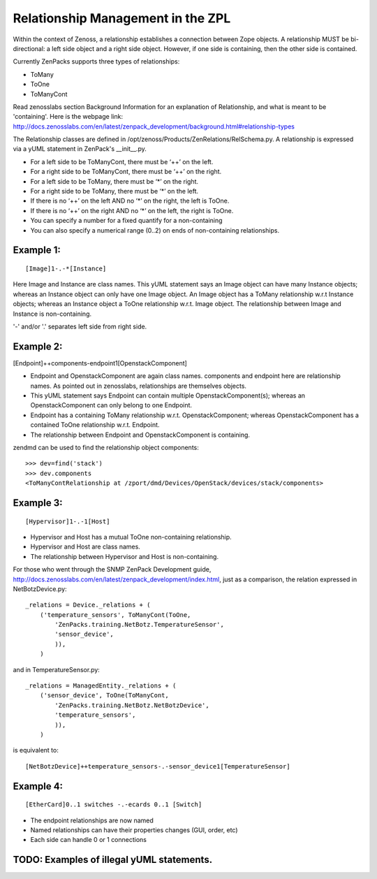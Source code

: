 ==============================================================================
Relationship Management in the ZPL
==============================================================================

Within the context of Zenoss, a relationship establishes a connection between
Zope objects. A relationship MUST be bi-directional: a left side object and a
right side object. However, if one side is containing, then the other side is
contained.

Currently ZenPacks supports three types of relationships:

* ToMany
* ToOne
* ToManyCont

Read zenosslabs section Background Information for an explanation of Relationship,
and what is meant to be 'containing'. Here is the webpage link:
http://docs.zenosslabs.com/en/latest/zenpack_development/background.html#relationship-types

The Relationship classes are defined in /opt/zenoss/Products/ZenRelations/RelSchema.py.
A relationship is expressed via a yUML statement in ZenPack's __init__.py.

* For a left side to be ToManyCont, there must be ‘++’ on the left.
* For a right side to be ToManyCont, there must be ‘++’ on the right.

* For a left side to be ToMany, there must be ‘*’ on the right.
* For a right side to be ToMany, there must be ‘*’ on the left.

* If there is no ‘++’ on the left AND no ‘*’ on the right, the left is ToOne.
* If there is no ‘++’ on the right AND no ‘*’ on the left, the right is ToOne.

* You can specify a number for a fixed quantify for a non-containing
* You can also specify a numerical range (0..2) on ends of non-containing 
  relationships.

Example 1:
-----------------------------------------------------------------

:: 

    [Image]1-.-*[Instance]

Here Image and Instance are class names.
This yUML statement says an Image object can have many Instance objects;
whereas an Instance object can only have one Image object.
An Image object has a ToMany relationship w.r.t Instance objects;
whereas an Instance object a ToOne relationship w.r.t. Image object.
The relationship between Image and Instance is non-containing.

'-' and/or '.' separates left side from right side.


Example 2:
------------------------------------------------------------------

[Endpoint]++components-endpoint1[OpenstackComponent]

* Endpoint and OpenstackComponent are again class names.
  components and endpoint here are relationship names. As pointed out in
  zenosslabs, relationships are themselves objects.

* This yUML statement says Endpoint can contain multiple OpenstackComponent(s);
  whereas an OpenstackComponent can only belong to one Endpoint.

* Endpoint has a containing ToMany relationship w.r.t.
  OpenstackComponent; whereas OpenstackComponent has a contained ToOne
  relationship w.r.t. Endpoint.
* The relationship between Endpoint and OpenstackComponent is containing.

zendmd can be used to find the relationship object components::

   >>> dev=find('stack')
   >>> dev.components
   <ToManyContRelationship at /zport/dmd/Devices/OpenStack/devices/stack/components>

Example 3:
---------------------------------------------------------------------

::

    [Hypervisor]1-.-1[Host]

* Hypervisor and Host has a mutual ToOne non-containing relationship.
* Hypervisor and Host are class names.
* The relationship between Hypervisor and Host is non-containing.

For those who went through the SNMP ZenPack Development guide,
http://docs.zenosslabs.com/en/latest/zenpack_development/index.html,
just as a comparison, the relation expressed in NetBotzDevice.py::

    _relations = Device._relations + (
        ('temperature_sensors', ToManyCont(ToOne,
            'ZenPacks.training.NetBotz.TemperatureSensor',
            'sensor_device',
            )),
        )

and in TemperatureSensor.py::

    _relations = ManagedEntity._relations + (
        ('sensor_device', ToOne(ToManyCont,
            'ZenPacks.training.NetBotz.NetBotzDevice',
            'temperature_sensors',
            )),
        )

is equivalent to::

    [NetBotzDevice]++temperature_sensors-.-sensor_device1[TemperatureSensor]

Example 4:
---------------------------------------------------------------------

::

    [EtherCard]0..1 switches -.-ecards 0..1 [Switch]

* The endpoint relationships are now named
* Named relationships can have their properties changes (GUI, order, etc)
* Each side can handle 0 or 1 connections


TODO: Examples of illegal yUML statements.
------------------------------------------

